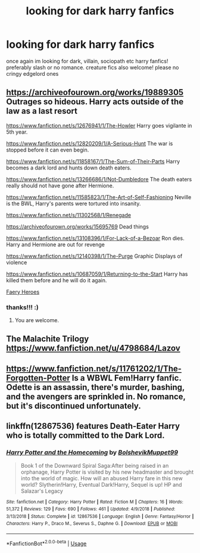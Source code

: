 #+TITLE: looking for dark harry fanfics

* looking for dark harry fanfics
:PROPERTIES:
:Author: kimsjcrazy
:Score: 7
:DateUnix: 1585025024.0
:DateShort: 2020-Mar-24
:FlairText: What's That Fic?
:END:
once again im looking for dark, villain, sociopath etc harry fanfics! preferably slash or no romance. creature fics also welcome! please no cringy edgelord ones


** [[https://archiveofourown.org/works/19889305]] Outrages so hideous. Harry acts outside of the law as a last resort

[[https://www.fanfiction.net/s/12676941/1/The-Howler]] Harry goes vigilante in 5th year.

[[https://www.fanfiction.net/s/12820209/1/A-Serious-Hunt]] The war is stopped before it can even begin.

[[https://www.fanfiction.net/s/11858167/1/The-Sum-of-Their-Parts]] Harry becomes a dark lord and hunts down death eaters.

[[https://www.fanfiction.net/s/13266686/1/Not-Dumbledore]] The death eaters really should not have gone after Hermione.

[[https://www.fanfiction.net/s/11585823/1/The-Art-of-Self-Fashioning]] Neville is the BWL, Harry's parents were tortured into insanity.

[[https://www.fanfiction.net/s/11302568/1/Renegade]]

[[https://archiveofourown.org/works/15695769]] Dead things

[[https://www.fanfiction.net/s/13108396/1/For-Lack-of-a-Bezoar]] Ron dies. Harry and Hermione are out for revenge

[[https://www.fanfiction.net/s/12140398/1/The-Purge]] Graphic Displays of violence

[[https://www.fanfiction.net/s/10687059/1/Returning-to-the-Start]] Harry has killed them before and he will do it again.

[[https://www.fanfiction.net/s/8233288/1/][Faery Heroes]]
:PROPERTIES:
:Author: HHrPie
:Score: 5
:DateUnix: 1585029141.0
:DateShort: 2020-Mar-24
:END:

*** thanks!!! :)
:PROPERTIES:
:Author: kimsjcrazy
:Score: 1
:DateUnix: 1585062221.0
:DateShort: 2020-Mar-24
:END:

**** You are welcome.
:PROPERTIES:
:Author: HHrPie
:Score: 1
:DateUnix: 1585062349.0
:DateShort: 2020-Mar-24
:END:


** The Malachite Trilogy\\
[[https://www.fanfiction.net/u/4798684/Lazov]]
:PROPERTIES:
:Author: raveninthewind84
:Score: 3
:DateUnix: 1585564349.0
:DateShort: 2020-Mar-30
:END:


** [[https://www.fanfiction.net/s/11761202/1/The-Forgotten-Potter]] Is a WBWL Fem!Harry fanfic. Odette is an assassin, there's murder, bashing, and the avengers are sprinkled in. No romance, but it's discontinued unfortunately.
:PROPERTIES:
:Author: thezestywalru23
:Score: 2
:DateUnix: 1585144515.0
:DateShort: 2020-Mar-25
:END:


** linkffn(12867536) features Death-Eater Harry who is totally committed to the Dark Lord.
:PROPERTIES:
:Score: 1
:DateUnix: 1585041140.0
:DateShort: 2020-Mar-24
:END:

*** [[https://www.fanfiction.net/s/12867536/1/][*/Harry Potter and the Homecoming/*]] by [[https://www.fanfiction.net/u/10461539/BolshevikMuppet99][/BolshevikMuppet99/]]

#+begin_quote
  Book 1 of the Downward Spiral Saga:After being raised in an orphanage, Harry Potter is visited by his new headmaster and brought into the world of magic. How will an abused Harry fare in this new world? Slytherin!Harry, Eventual Dark!Harry, Sequel is up! HP and Salazar's Legacy
#+end_quote

^{/Site/:} ^{fanfiction.net} ^{*|*} ^{/Category/:} ^{Harry} ^{Potter} ^{*|*} ^{/Rated/:} ^{Fiction} ^{M} ^{*|*} ^{/Chapters/:} ^{16} ^{*|*} ^{/Words/:} ^{51,372} ^{*|*} ^{/Reviews/:} ^{129} ^{*|*} ^{/Favs/:} ^{690} ^{*|*} ^{/Follows/:} ^{461} ^{*|*} ^{/Updated/:} ^{4/9/2018} ^{*|*} ^{/Published/:} ^{3/13/2018} ^{*|*} ^{/Status/:} ^{Complete} ^{*|*} ^{/id/:} ^{12867536} ^{*|*} ^{/Language/:} ^{English} ^{*|*} ^{/Genre/:} ^{Fantasy/Horror} ^{*|*} ^{/Characters/:} ^{Harry} ^{P.,} ^{Draco} ^{M.,} ^{Severus} ^{S.,} ^{Daphne} ^{G.} ^{*|*} ^{/Download/:} ^{[[http://www.ff2ebook.com/old/ffn-bot/index.php?id=12867536&source=ff&filetype=epub][EPUB]]} ^{or} ^{[[http://www.ff2ebook.com/old/ffn-bot/index.php?id=12867536&source=ff&filetype=mobi][MOBI]]}

--------------

*FanfictionBot*^{2.0.0-beta} | [[https://github.com/tusing/reddit-ffn-bot/wiki/Usage][Usage]]
:PROPERTIES:
:Author: FanfictionBot
:Score: 1
:DateUnix: 1585041155.0
:DateShort: 2020-Mar-24
:END:
